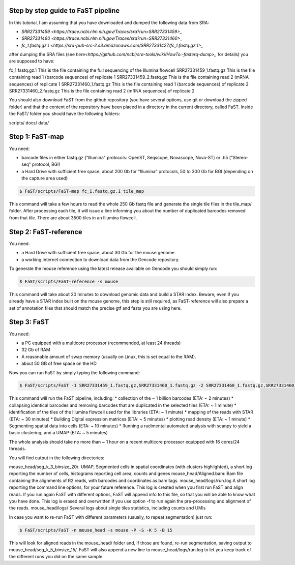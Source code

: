 ===============================
Step by step guide to FaST pipeline
===============================


In this tutorial, I am assuming that you have downloaded and dumped the following data from SRA:

* `SRR27331459 <https://trace.ncbi.nlm.nih.gov/Traces/sra?run=SRR27331459>_`
* `SRR27331460 <https://trace.ncbi.nlm.nih.gov/Traces/sra?run=SRR27331460>_`
* `fc_1.fastq.gz.1 <https://sra-pub-src-2.s3.amazonaws.com/SRR27331427/fc_1.fastq.gz.1>_`

after dumping the SRA files (see `here<https://github.com/ncbi/sra-tools/wiki/HowTo:-fasterq-dump>_` for details) you are supposed to have:

fc_1.fastq.gz.1			This is the file containing the full sequencing of the Illumina flowcell
SRR27331459_1.fastq.gz		This is the file containing read 1 (barcode sequences) of replicate 1
SRR27331459_2.fastq.gz		This is the file containing read 2 (mRNA sequences) of replicate 1
SRR27331460_1.fastq.gz		This is the file containing read 1 (barcode sequences) of replicate 2
SRR27331460_2.fastq.gz		This is the file containing read 2 (mRNA sequences) of replicate 2

You should also download FaST from the github repository (you have several options, use git or download the zipped folder) 
and that the content of the repository have been placed in a directory in the current directory, called FaST.
Inside the FaST/ folder you should have the following folders:

scripts/
docs/
data/

===================
Step 1: FaST-map
===================

You need:

* barcode files in either fastq.gz ("Illumina" protocols: OpenST, Seqscope, Novascope, Nova-ST) or .h5 ("Stereo-seq" protocol, BGI)
* a Hard Drive with sufficient free space, about 200 Gb for "Illumina" protocols, 50 to 300 Gb for BGI (depending on the capture area used)

.. code-block:: bash

   $ FaST/scripts/FaST-map fc_1.fastq.gz.1 tile_map

This command will take a few hours to read the whole 250 Gb fastq file and generate the single tile files in the tile_map/ folder.
After processing each tile, it will issue a line informing you about the number of duplicated barcodes removed from that tile. There are 
about 3500 tiles in an Illumina flowcell.


===================
Step 2: FaST-reference
===================

You need:

* a Hard Drive with sufficient free space, about 30 Gb for the mouse genome.
* a working internet connection to download data from the Gencode repository.

To generate the mouse reference using the latest release available on Gencode you should simply run:

.. code-block:: bash

   $ FaST/scripts/FaST-reference -s mouse

This command will take about 20 minutes to download genomic data and build a STAR index.
Beware, even if you already have a STAR index built on the mouse genome, this step is still required, 
as FaST-reference will also prepare a set of annotation files that should match the precise gtf and fasta you are using here.

===================
Step 3: FaST
===================

You need:

* a PC equipped with a multicore processor (recommended, at least 24 threads)
* 32 Gb of RAM
* A reasonable amount of swap memory (usually on Linux, this is set equal to the RAM).
* about 50 GB of free space on the HD

Now you can run FaST by simply typing the following command:

.. code-block:: bash

   $ FaST/scripts/FaST -1 SRR27331459_1.fastq.gz,SRR27331460_1.fastq.gz -2 SRR27331460_1.fastq.gz,SRR27331460_2.fastq.gz fc_1.fastq.gz.1 -n mouse_head -s mouse -t tile_map -P -S 
   
   
This command will run the FaST pipeline, including:
* collection of the ~ 1 billion barcodes (ETA: ~ 2 minutes)
* collapsing identical barcodes and removing barcodes that are duplicated in the selected tiles (ETA: ~ 1 minute)
* identification of the tiles of the Illumina flowcell used for the libraries (ETA: ~ 1 minute)
* mapping of the reads with STAR (ETA: ~ 30 minutes)
* Building Digital expression matrices (ETA: ~ 5 minutes)
* plotting read density (ETA: ~ 1 minute)
* Segmenting spatial data into cells (ETA: ~ 10 minutes)
* Running a rudimental automated analysis with scanpy to yield a basic clustering, and a UMAP (ETA: ~ 5 minutes)

The whole analysis should take no more than ~ 1 hour on a recent multicore processor equipped with 16 cores/24 threads.

You will find output in the following directories:

mouse_head/seg_k_3_binsize_20/:	UMAP, Segmented cells in spatial coordinates (with clusters highlighted), a short log reporting the number of cells, histograms reporting cell area, counts and genes
mouse_head/Aligned.bam:      	Bam file containing the alignments of R2 reads, with barcodes and coordinates as bam tags.
mouse_head/logs/run.log		A short log reporting the command line options, for your future reference. This log is created when you first run FaST and align reads. If you run again FaST with different options, FaST will append info to this file, so that you will be able to know what you have done. This log is erased and overwritten if you use option -f to run again the pre-processing and alignment of the reads.
mouse_head/logs/		Several logs about single tiles statistics, including counts and UMIs
     
     
In case you want to re-run FaST with different parameters (usually, to repeat segmentation) just run:

.. code-block:: bash

   $ FaST/scripts/FaST -n mouse_head -s mouse -P -S -K 5 -B 15
   
This will look for aligned reads in the mouse_head/ folder and, if those are found, re-run segmentation, saving output to mouse_head/seg_k_5_binsize_15/. 
FaST will also append a new line to mouse_head/logs/run.log to let you keep track of the different runs you did on the same sample.


   
   






